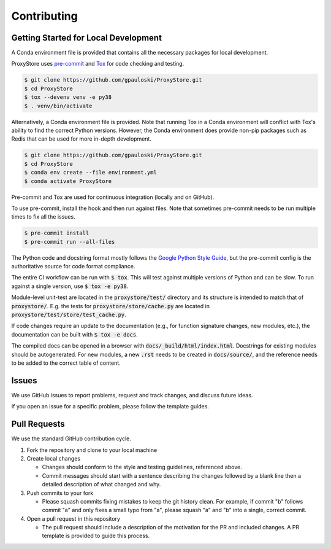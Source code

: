 Contributing
############

Getting Started for Local Development
-------------------------------------

A Conda environment file is provided that contains all the necessary packages for local development.

ProxyStore uses `pre-commit <https://pre-commit.com/>`_ and `Tox <https://tox.wiki/en/latest/index.html>`_ for code checking and testing.

.. code-block:: bash

   $ git clone https://github.com/gpauloski/ProxyStore.git
   $ cd ProxyStore
   $ tox --devenv venv -e py38
   $ . venv/bin/activate

Alternatively, a Conda environment file is provided.
Note that running Tox in a Conda environment will conflict with Tox's ability to find the correct Python versions.
However, the Conda environment does provide non-pip packages such as Redis that can be used for more in-depth development.

.. code-block:: bash

   $ git clone https://github.com/gpauloski/ProxyStore.git
   $ cd ProxyStore
   $ conda env create --file environment.yml
   $ conda activate ProxyStore


Pre-commit and Tox are used for continuous integration (locally and on GitHub).

To use pre-commit, install the hook and then run against files.
Note that sometimes pre-commit needs to be run multiple times to fix all the issues.

.. code-block:: bash

   $ pre-commit install
   $ pre-commit run --all-files

The Python code and docstring format mostly follows the `Google Python Style Guide <https://google.github.io/styleguide/pyguide.html>`_, but the pre-commit config is the authoritative source for code format compliance.

The entire CI workflow can be run with :code:`$ tox`.
This will test against multiple versions of Python and can be slow.
To run against a single version, use :code:`$ tox -e py38`.

Module-level unit-test are located in the :code:`proxystore/test/` directory and its structure is intended to match that of :code:`proxystore/`.
E.g. the tests for :code:`proxystore/store/cache.py` are located in :code:`proxystore/test/store/test_cache.py`.

If code changes require an update to the documentation (e.g., for function signature changes, new modules, etc.), the documentation can be built with :code:`$ tox -e docs`.

The compiled docs can be opened in a browser with :code:`docs/_build/html/index.html`.
Docstrings for existing modules should be autogenerated.
For new modules, a new :code:`.rst` needs to be created in :code:`docs/source/`, and the reference needs to be added to the correct table of content.

Issues
------

We use GitHub issues to report problems, request and track changes, and discuss future ideas.

If you open an issue for a specific problem, please follow the template guides.

Pull Requests
-------------

We use the standard GitHub contribution cycle.

1. Fork the repository and clone to your local machine
2. Create local changes

   - Changes should conform to the style and testing guidelines, referenced above.
   - Commit messages should start with a sentence describing the changes followed by a blank line then a detailed description of what changed and why.

3. Push commits to your fork

   - Please squash commits fixing mistakes to keep the git history clean.
     For example, if commit "b" follows commit "a" and only fixes a small typo from "a", please squash "a" and "b" into a single, correct commit.
4. Open a pull request in this repository

   - The pull request should include a description of the motivation for the PR and included changes.
     A PR template is provided to guide this process.
